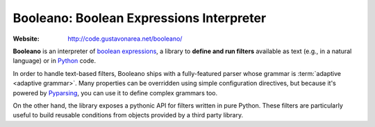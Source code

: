 *****************************************
Booleano: Boolean Expressions Interpreter
*****************************************

:Website: http://code.gustavonarea.net/booleano/

**Booleano** is an interpreter of `boolean expressions
<http://en.wikipedia.org/wiki/Boolean_expression>`_, a library to **define
and run filters** available as text (e.g., in a natural language) or in 
`Python <http://python.org/>`_ code.

In order to handle text-based filters, Booleano ships with a fully-featured
parser whose grammar is :term:`adaptive <adaptive grammar>`. Many
properties can be overridden using simple configuration directives, but
because it's powered by `Pyparsing <http://pyparsing.wikispaces.com/>`_,
you can use it to define complex grammars too.

On the other hand, the library exposes a pythonic API for filters written
in pure Python. These filters are particularly useful to build reusable
conditions from objects provided by a third party library.

